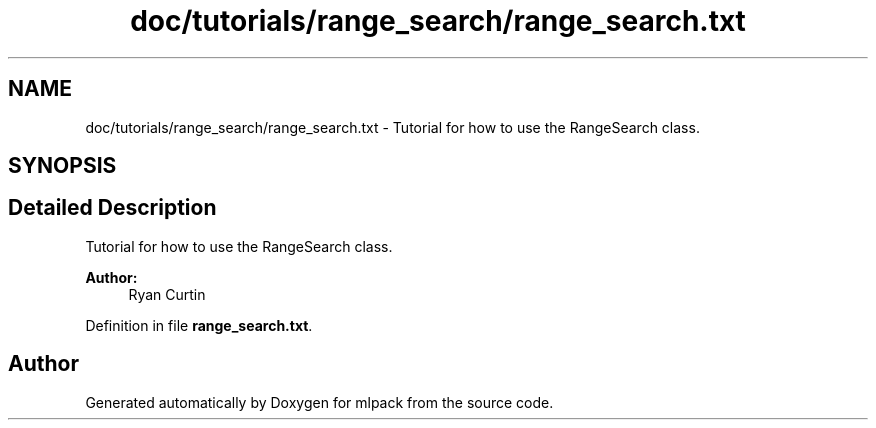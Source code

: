 .TH "doc/tutorials/range_search/range_search.txt" 3 "Sat Mar 25 2017" "Version master" "mlpack" \" -*- nroff -*-
.ad l
.nh
.SH NAME
doc/tutorials/range_search/range_search.txt \- Tutorial for how to use the RangeSearch class\&.  

.SH SYNOPSIS
.br
.PP
.SH "Detailed Description"
.PP 
Tutorial for how to use the RangeSearch class\&. 


.PP
\fBAuthor:\fP
.RS 4
Ryan Curtin 
.RE
.PP

.PP
Definition in file \fBrange_search\&.txt\fP\&.
.SH "Author"
.PP 
Generated automatically by Doxygen for mlpack from the source code\&.
